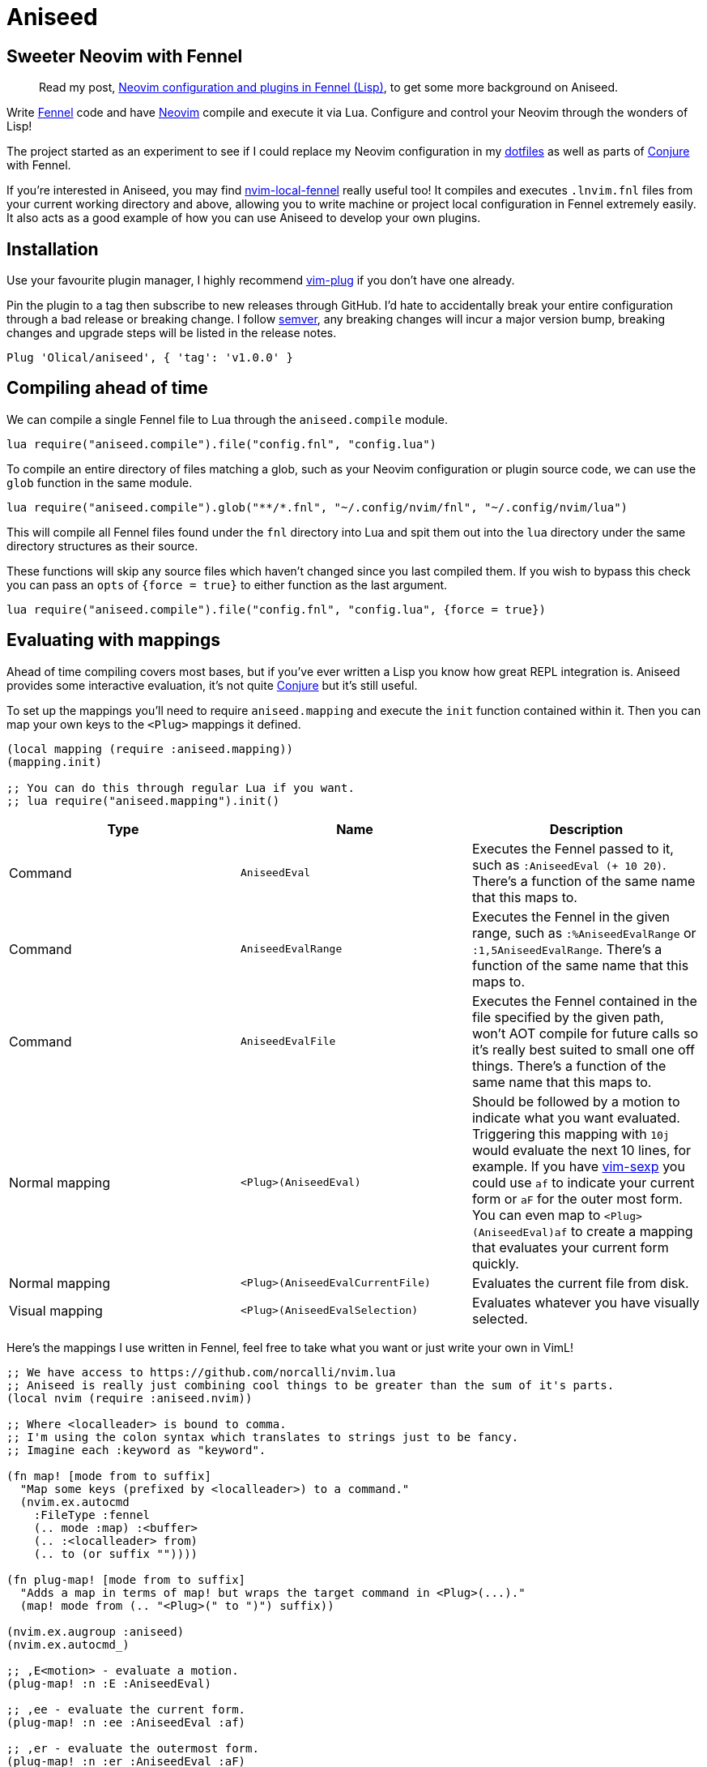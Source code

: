 = Aniseed

== Sweeter Neovim with Fennel

____
Read my post, https://oli.me.uk/neovim-configuration-and-plugins-in-fennel-lisp/[Neovim configuration and plugins in Fennel (Lisp)], to get some more background on Aniseed.
____

Write https://fennel-lang.org/[Fennel] code and have https://neovim.io/[Neovim] compile and execute it via Lua. Configure and control your Neovim through the wonders of Lisp!

The project started as an experiment to see if I could replace my Neovim configuration in my https://github.com/Olical/dotfiles[dotfiles] as well as parts of https://github.com/Olical/conjure[Conjure] with Fennel.

If you're interested in Aniseed, you may find https://github.com/Olical/nvim-local-fennel[nvim-local-fennel] really useful too! It compiles and executes `.lnvim.fnl` files from your current working directory and above, allowing you to write machine or project local configuration in Fennel extremely easily. It also acts as a good example of how you can use Aniseed to develop your own plugins.

== Installation

Use your favourite plugin manager, I highly recommend https://github.com/junegunn/vim-plug[vim-plug] if you don't have one already.

Pin the plugin to a tag then subscribe to new releases through GitHub. I'd hate to accidentally break your entire configuration through a bad release or breaking change. I follow https://semver.org/[semver], any breaking changes will incur a major version bump, breaking changes and upgrade steps will be listed in the release notes.

[source,viml]
----
Plug 'Olical/aniseed', { 'tag': 'v1.0.0' }
----

== Compiling ahead of time

We can compile a single Fennel file to Lua through the `aniseed.compile` module.

[source,viml]
----
lua require("aniseed.compile").file("config.fnl", "config.lua")
----

To compile an entire directory of files matching a glob, such as your Neovim configuration or plugin source code, we can use the `glob` function in the same module.

[source,viml]
----
lua require("aniseed.compile").glob("**/*.fnl", "~/.config/nvim/fnl", "~/.config/nvim/lua")
----

This will compile all Fennel files found under the `fnl` directory into Lua and spit them out into the `lua` directory under the same directory structures as their source.

These functions will skip any source files which haven't changed since you last compiled them. If you wish to bypass this check you can pass an `opts` of `{force = true}` to either function as the last argument.

[source,viml]
----
lua require("aniseed.compile").file("config.fnl", "config.lua", {force = true})
----

== Evaluating with mappings

Ahead of time compiling covers most bases, but if you've ever written a Lisp you know how great REPL integration is. Aniseed provides some interactive evaluation, it's not quite https://github.com/Olical/conjure[Conjure] but it's still useful.

To set up the mappings you'll need to require `aniseed.mapping` and execute the `init` function contained within it. Then you can map your own keys to the `<Plug>` mappings it defined.

[source,clojure]
----
(local mapping (require :aniseed.mapping))
(mapping.init)

;; You can do this through regular Lua if you want.
;; lua require("aniseed.mapping").init()
----

|===
|Type |Name |Description

|Command
|`AniseedEval`
|Executes the Fennel passed to it, such as `:AniseedEval (+ 10 20)`. There's a function of the same name that this maps to.

|Command
|`AniseedEvalRange`
|Executes the Fennel in the given range, such as `:%AniseedEvalRange` or `:1,5AniseedEvalRange`. There's a function of the same name that this maps to.

|Command
|`AniseedEvalFile`
|Executes the Fennel contained in the file specified by the given path, won't AOT compile for future calls so it's really best suited to small one off things. There's a function of the same name that this maps to.

|Normal mapping
|`<Plug>(AniseedEval)`
|Should be followed by a motion to indicate what you want evaluated. Triggering this mapping with `10j` would evaluate the next 10 lines, for example.
If you have https://github.com/guns/vim-sexp[vim-sexp] you could use `af` to indicate your current form or `aF` for the outer most form.
You can even map to `<Plug>(AniseedEval)af` to create a mapping that evaluates your current form quickly.

|Normal mapping
|`<Plug>(AniseedEvalCurrentFile)`
|Evaluates the current file from disk.

|Visual mapping
|`<Plug>(AniseedEvalSelection)`
|Evaluates whatever you have visually selected.

|===

Here's the mappings I use written in Fennel, feel free to take what you want or just write your own in VimL!

[source,clojure]
----
;; We have access to https://github.com/norcalli/nvim.lua
;; Aniseed is really just combining cool things to be greater than the sum of it's parts.
(local nvim (require :aniseed.nvim))

;; Where <localleader> is bound to comma.
;; I'm using the colon syntax which translates to strings just to be fancy.
;; Imagine each :keyword as "keyword".

(fn map! [mode from to suffix]
  "Map some keys (prefixed by <localleader>) to a command."
  (nvim.ex.autocmd
    :FileType :fennel
    (.. mode :map) :<buffer>
    (.. :<localleader> from)
    (.. to (or suffix ""))))

(fn plug-map! [mode from to suffix]
  "Adds a map in terms of map! but wraps the target command in <Plug>(...)."
  (map! mode from (.. "<Plug>(" to ")") suffix))

(nvim.ex.augroup :aniseed)
(nvim.ex.autocmd_)

;; ,E<motion> - evaluate a motion.
(plug-map! :n :E :AniseedEval)

;; ,ee - evaluate the current form.
(plug-map! :n :ee :AniseedEval :af)

;; ,er - evaluate the outermost form.
(plug-map! :n :er :AniseedEval :aF)

;; ,ef - evaluate the current file from disk.
(plug-map! :n :ef :AniseedEvalCurrentFile)

;; ,eb - evaluate the buffer from Neovim.
(map! :n :eb ":%AniseedEvalRange<cr>")

;; ,ee - evaluate the current visual selection.
(plug-map! :v :ee :AniseedEvalSelection)

(nvim.ex.augroup :END)
----

=== Example usage

Given a simple Fennel program and the mappings I described above, we could evaluate the following with `,ef` or `,eb` to evaluate the file from disk or the buffer.

[source,clojure]
----
(fn add [a b]
  (+ a b))

(print (add 10 20))

{:add add}
----

Sadly we can't evaluate the `add` function and then the call to it like we would in https://clojure.org/[Clojure] with https://github.com/Olical/conjure[Conjure], that would require a concept of namespaces to give the evaluation some context.

I actually considered bundling my own namespace macro system in with Aniseed to allow this, I may well still do that some day if I can work out various issues with the concept.

The last line in the file defines the return value for the module. Modules, by convention, return a table of functions to expose, you could now call `add` from other Fennel or Lua (they're the same really) modules by requiring your file.

== Extras

=== Module reloading

Lua may not have namespaces, but it's module system will be enough for most purposes. One annoying thing about the system is that when you require a module it gets cached in a table. Subsequent requires return that cached value, not your new changes to the file.

If you would like your module to be redefined interactively while you work on it, simply put an `:aniseed/module` key in the table returned from your module. Aniseed will update your modules reference in the table for the name you give it.

For example, if we had the `add` module from above which we wished to change and reload without restarting Neovim, we could add the following to it.

[source,clojure]
----
(local core (require :aniseed.core))

(fn add [a b]
  (+ a b))

;; Pretty print the output.
;; Just like Clojure's pr function.
;; There's a pr-str too!
(core.pr (add 10 20))

{:aniseed/module :add
 :add add}
----

Now when you evaluate the file the global `add` module will be updated with your changes as you see them in your buffer. Remember to then go re-evaluate any other modules that require this one, they'll be holding the _old_ version of the module in their local variables.

This is another thing I might be able to improve with a hypothetical namespace system akin to Clojure's.

=== Clojure inspired utility functions

For now, the best documentation of the internal functions and API is the code. You'll find a bunch of Clojure like functions in `aniseed.core`, you can find that in `fnl/aniseed/core.fnl`.

There's also `aniseed.string`, `aniseed.fs` and `aniseed.nvim.util`. The last of which contains some helpful functions for creating bridge functions between VimL and Lua which is really useful for defining mappings, for example.

If you require more and you think the community would benefit from more ported Clojure functions, why not submit a pull request adding them.

=== Bundled libraries

There's a few submodules which map to some symbolic links in the `lua/aniseed` directory, they're extremely useful, Aniseed relies on them internally but you also have access to them.

 * `aniseed.fennel` - https://fennel-lang.org/[Fennel] itself, the entire compiler.
 * `aniseed.view` - the view function from https://fennel-lang.org/[Fennel], I'd recommend accessing it through `aniseed.core` and the `pr` or `pr-str` functions though.
 * `aniseed.nvim` - https://github.com/norcalli/nvim.lua[nvim.lua] is a collection of extremely helpful mappings to `vim.api.*`, I find it a lot easier to read than vanilla API access.

== Development

Aniseed is written in Fennel and compiled to Lua by the `Makefile` (please read it before executing it!), the compiled files are committed to the repository. Bear this in mind when considering a contribution!

You can use `make test` to ensure the Fennel files in the `test` directory can be compiled and executed without error. It's a _very_ light test that won't catch much but it's better than nothing as a high level smoke test.

== Unlicenced

Find the full http://unlicense.org/[unlicense] in the `UNLICENSE` file, but here's a snippet.

____
This is free and unencumbered software released into the public domain.

Anyone is free to copy, modify, publish, use, compile, sell, or distribute this software, either in source code form or as a compiled binary, for any purpose, commercial or non-commercial, and by any means.
____
